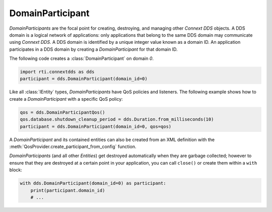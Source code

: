 .. py:currentmodule:: rti.connextdds

DomainParticipant
~~~~~~~~~~~~~~~~~

*DomainParticipants* are the focal point for creating, destroying, and managing
other *Connext DDS* objects. A DDS domain is a logical network of applications:
only applications that belong to the same DDS domain may communicate using
*Connext DDS*. A DDS domain is identified by a unique integer value known as a
domain ID. An application participates in a DDS domain by creating a
*DomainParticipant* for that domain ID.

The following code creates a :class:`DomainParticipant` on domain `0`.

.. code-block:: python

    import rti.connextdds as dds
    participant = dds.DomainParticipant(domain_id=0)


Like all :class:`IEntity` types, *DomainParticipants* have QoS policies and
listeners. The following example shows how to create a *DomainParticipant*
with a specific QoS policy:

.. code-block:: python

    qos = dds.DomainParticipantQos()
    qos.database.shutdown_cleanup_period = dds.Duration.from_milliseconds(10)
    participant = dds.DomainParticipant(domain_id=0, qos=qos)


A *DomainParticipant* and its contained entities can also be created from an XML
definition with the :meth:`QosProvider.create_participant_from_config` function.

*DomainParticipants* (and all other *Entities*) get destroyed automatically
when they are garbage collected; however to ensure that they are destroyed at a
certain point in your application, you can call ``close()`` or create them
within a ``with`` block:

.. code-block:: python

    with dds.DomainParticipant(domain_id=0) as participant:
        print(participant.domain_id)
        # ...


